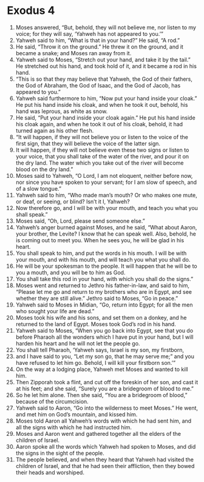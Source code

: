 ﻿
* Exodus 4
1. Moses answered, “But, behold, they will not believe me, nor listen to my voice; for they will say, ‘Yahweh has not appeared to you.’” 
2. Yahweh said to him, “What is that in your hand?” He said, “A rod.” 
3. He said, “Throw it on the ground.” He threw it on the ground, and it became a snake; and Moses ran away from it. 
4. Yahweh said to Moses, “Stretch out your hand, and take it by the tail.” He stretched out his hand, and took hold of it, and it became a rod in his hand. 
5. “This is so that they may believe that Yahweh, the God of their fathers, the God of Abraham, the God of Isaac, and the God of Jacob, has appeared to you.” 
6. Yahweh said furthermore to him, “Now put your hand inside your cloak.” He put his hand inside his cloak, and when he took it out, behold, his hand was leprous, as white as snow. 
7. He said, “Put your hand inside your cloak again.” He put his hand inside his cloak again, and when he took it out of his cloak, behold, it had turned again as his other flesh. 
8. “It will happen, if they will not believe you or listen to the voice of the first sign, that they will believe the voice of the latter sign. 
9. It will happen, if they will not believe even these two signs or listen to your voice, that you shall take of the water of the river, and pour it on the dry land. The water which you take out of the river will become blood on the dry land.” 
10. Moses said to Yahweh, “O Lord, I am not eloquent, neither before now, nor since you have spoken to your servant; for I am slow of speech, and of a slow tongue.” 
11. Yahweh said to him, “Who made man’s mouth? Or who makes one mute, or deaf, or seeing, or blind? Isn’t it I, Yahweh? 
12. Now therefore go, and I will be with your mouth, and teach you what you shall speak.” 
13. Moses said, “Oh, Lord, please send someone else.” 
14. Yahweh’s anger burned against Moses, and he said, “What about Aaron, your brother, the Levite? I know that he can speak well. Also, behold, he is coming out to meet you. When he sees you, he will be glad in his heart. 
15. You shall speak to him, and put the words in his mouth. I will be with your mouth, and with his mouth, and will teach you what you shall do. 
16. He will be your spokesman to the people. It will happen that he will be to you a mouth, and you will be to him as God. 
17. You shall take this rod in your hand, with which you shall do the signs.” 
18. Moses went and returned to Jethro his father-in-law, and said to him, “Please let me go and return to my brothers who are in Egypt, and see whether they are still alive.” Jethro said to Moses, “Go in peace.” 
19. Yahweh said to Moses in Midian, “Go, return into Egypt; for all the men who sought your life are dead.” 
20. Moses took his wife and his sons, and set them on a donkey, and he returned to the land of Egypt. Moses took God’s rod in his hand. 
21. Yahweh said to Moses, “When you go back into Egypt, see that you do before Pharaoh all the wonders which I have put in your hand, but I will harden his heart and he will not let the people go. 
22. You shall tell Pharaoh, ‘Yahweh says, Israel is my son, my firstborn, 
23. and I have said to you, “Let my son go, that he may serve me;” and you have refused to let him go. Behold, I will kill your firstborn son.’” 
24. On the way at a lodging place, Yahweh met Moses and wanted to kill him. 
25. Then Zipporah took a flint, and cut off the foreskin of her son, and cast it at his feet; and she said, “Surely you are a bridegroom of blood to me.” 
26. So he let him alone. Then she said, “You are a bridegroom of blood,” because of the circumcision. 
27. Yahweh said to Aaron, “Go into the wilderness to meet Moses.” He went, and met him on God’s mountain, and kissed him. 
28. Moses told Aaron all Yahweh’s words with which he had sent him, and all the signs with which he had instructed him. 
29. Moses and Aaron went and gathered together all the elders of the children of Israel. 
30. Aaron spoke all the words which Yahweh had spoken to Moses, and did the signs in the sight of the people. 
31. The people believed, and when they heard that Yahweh had visited the children of Israel, and that he had seen their affliction, then they bowed their heads and worshiped. 
